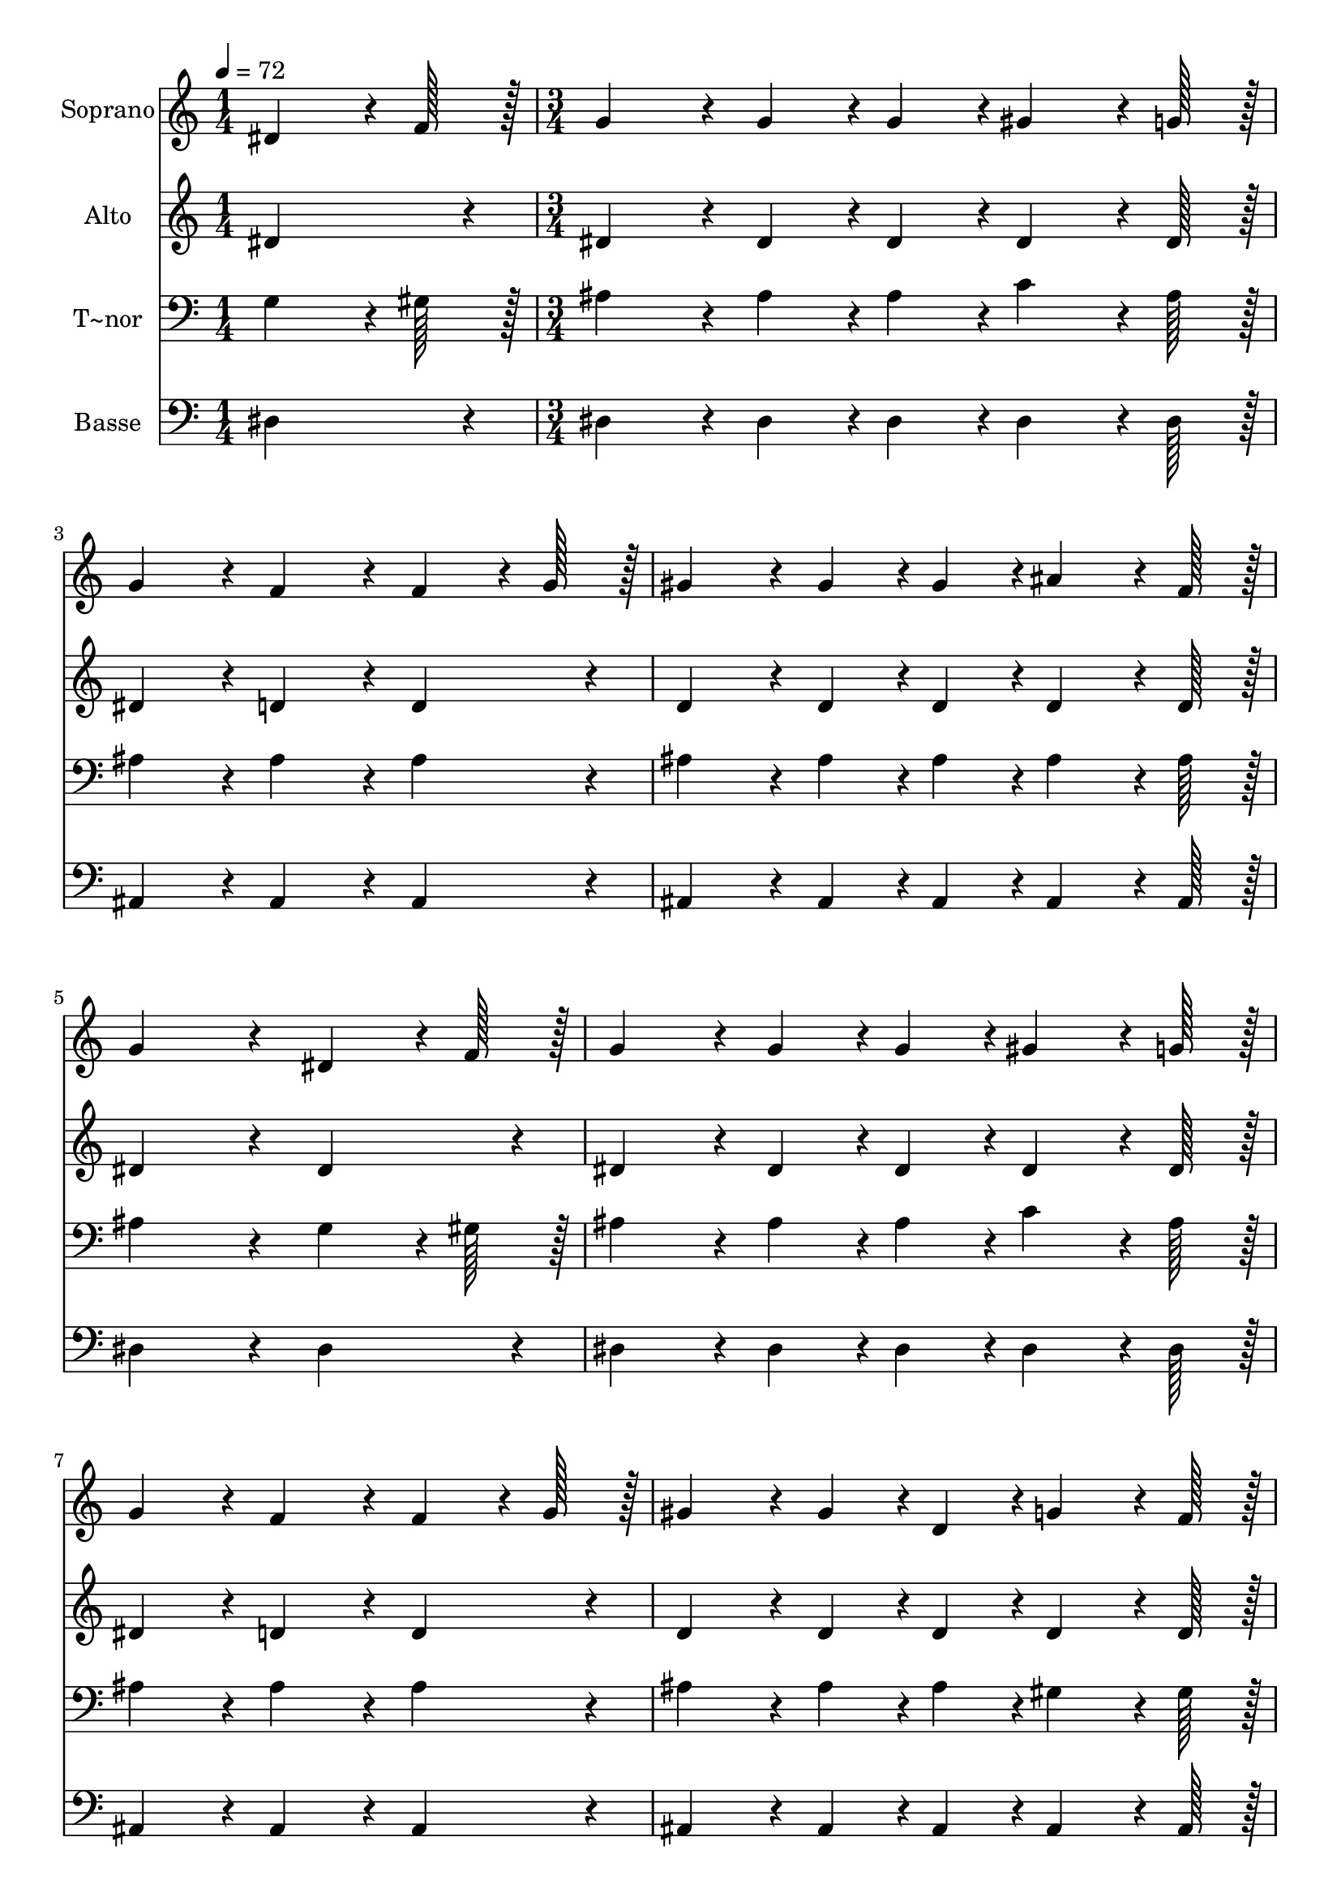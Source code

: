 % Lily was here -- automatically converted by c:/Program Files (x86)/LilyPond/usr/bin/midi2ly.py from output/237.mid
\version "2.14.0"

\layout {
  \context {
    \Voice
    \remove "Note_heads_engraver"
    \consists "Completion_heads_engraver"
    \remove "Rest_engraver"
    \consists "Completion_rest_engraver"
  }
}

trackAchannelA = {
  
  \time 1/4 
  
  \tempo 4 = 72 
  \skip 4 
  | % 2
  
  \time 3/4 
  \skip 4*39 
  \time 5/4 
  \skip 4*5 
  | % 16
  
  \time 3/4 
  
  \tempo 4 = 60 
  \skip 2. 
  | % 17
  
  \time 4/4 
  
  \tempo 4 = 72 
  
}

trackA = <<
  \context Voice = voiceA \trackAchannelA
>>


trackBchannelA = {
  
  \set Staff.instrumentName = "Soprano"
  
  \time 1/4 
  
  \tempo 4 = 72 
  \skip 4 
  | % 2
  
  \time 3/4 
  \skip 4*39 
  \time 5/4 
  \skip 4*5 
  | % 16
  
  \time 3/4 
  
  \tempo 4 = 60 
  \skip 2. 
  | % 17
  
  \time 4/4 
  
  \tempo 4 = 72 
  
}

trackBchannelB = \relative c {
  dis'4*64/96 r4*8/96 f128*7 r128 g4*86/96 r4*10/96 g4*43/96 r4*5/96 g4*43/96 
  r4*5/96 gis4*64/96 r4*8/96 g128*7 r128 
  | % 2
  g4*86/96 r4*10/96 f4*86/96 r4*10/96 f4*64/96 r4*8/96 g128*7 
  r128 gis4*86/96 r4*10/96 
  | % 3
  gis4*43/96 r4*5/96 gis4*43/96 r4*5/96 ais4*64/96 r4*8/96 f128*7 
  r128 g4*172/96 r4*20/96 
  | % 4
  dis4*64/96 r4*8/96 f128*7 r128 g4*86/96 r4*10/96 g4*43/96 r4*5/96 g4*43/96 
  r4*5/96 gis4*64/96 r4*8/96 g128*7 r128 
  | % 5
  g4*86/96 r4*10/96 f4*86/96 r4*10/96 f4*64/96 r4*8/96 g128*7 
  r128 gis4*86/96 r4*10/96 
  | % 6
  gis4*43/96 r4*5/96 d4*43/96 r4*5/96 g4*64/96 r4*8/96 f128*7 
  r128 dis4*172/96 r4*20/96 
  | % 7
  ais'4*64/96 r4*8/96 ais128*7 r128 c4*86/96 r4*10/96 gis4*86/96 
  r4*10/96 ais4*64/96 r4*8/96 c128*7 r128 
  | % 8
  ais4*86/96 r4*10/96 g4*86/96 r4*10/96 ais4*64/96 r4*8/96 ais128*7 
  r128 ais128*43 r128*5 f4*43/96 r4*5/96 g4*43/96 r4*5/96 gis4*43/96 
  r4*5/96 g4*172/96 r4*20/96 
  | % 10
  g4*64/96 r4*8/96 g128*7 r128 c128*43 r128*5 c4*43/96 r4*5/96 d4*43/96 
  r4*5/96 dis4*43/96 r4*5/96 
  | % 11
  dis4*86/96 r4*10/96 ais4*259/96 r4*29/96 
  | % 12
  ais4*64/96 r4*8/96 ais128*7 r128 ais128*43 r128*5 d,4*43/96 
  r4*5/96 c4*43/96 r4*5/96 d4*43/96 r4*5/96 
  | % 13
  dis128*115 
}

trackB = <<
  \context Voice = voiceA \trackBchannelA
  \context Voice = voiceB \trackBchannelB
>>


trackCchannelA = {
  
  \set Staff.instrumentName = "Alto"
  
  \time 1/4 
  
  \tempo 4 = 72 
  \skip 4 
  | % 2
  
  \time 3/4 
  \skip 4*39 
  \time 5/4 
  \skip 4*5 
  | % 16
  
  \time 3/4 
  
  \tempo 4 = 60 
  \skip 2. 
  | % 17
  
  \time 4/4 
  
  \tempo 4 = 72 
  
}

trackCchannelB = \relative c {
  dis'4*86/96 r4*10/96 dis4*86/96 r4*10/96 dis4*43/96 r4*5/96 dis4*43/96 
  r4*5/96 dis4*64/96 r4*8/96 dis128*7 r128 
  | % 2
  dis4*86/96 r4*10/96 d4*86/96 r4*10/96 d4*86/96 r4*10/96 d4*86/96 
  r4*10/96 
  | % 3
  d4*43/96 r4*5/96 d4*43/96 r4*5/96 d4*64/96 r4*8/96 d128*7 r128 dis4*172/96 
  r4*20/96 
  | % 4
  dis4*86/96 r4*10/96 dis4*86/96 r4*10/96 dis4*43/96 r4*5/96 dis4*43/96 
  r4*5/96 dis4*64/96 r4*8/96 dis128*7 r128 
  | % 5
  dis4*86/96 r4*10/96 d4*86/96 r4*10/96 d4*86/96 r4*10/96 d4*86/96 
  r4*10/96 
  | % 6
  d4*43/96 r4*5/96 d4*43/96 r4*5/96 d4*64/96 r4*8/96 d128*7 r128 dis4*172/96 
  r4*20/96 
  | % 7
  dis4*64/96 r4*8/96 dis128*7 r128 dis4*86/96 r4*10/96 dis4*86/96 
  r4*10/96 dis4*64/96 r4*8/96 dis128*7 r128 
  | % 8
  dis4*86/96 r4*10/96 dis4*86/96 r4*10/96 d4*64/96 r4*8/96 d128*7 
  r128 d128*43 r128*5 d4*43/96 r4*5/96 d4*43/96 r4*5/96 d4*43/96 
  r4*5/96 dis4*172/96 r4*20/96 
  | % 10
  dis4*64/96 r4*8/96 dis128*7 r128 gis128*43 r128*5 gis4*43/96 
  r4*5/96 gis4*43/96 r4*5/96 gis4*43/96 r4*5/96 
  | % 11
  g4*86/96 r4*10/96 g4*259/96 r4*29/96 
  | % 12
  dis4*64/96 r4*8/96 dis128*7 r128 d128*43 r128*5 ais4*43/96 
  r4*5/96 gis4*43/96 r4*5/96 ais4*43/96 r4*5/96 
  | % 13
  ais128*115 
}

trackC = <<
  \context Voice = voiceA \trackCchannelA
  \context Voice = voiceB \trackCchannelB
>>


trackDchannelA = {
  
  \set Staff.instrumentName = "T~nor"
  
  \time 1/4 
  
  \tempo 4 = 72 
  \skip 4 
  | % 2
  
  \time 3/4 
  \skip 4*39 
  \time 5/4 
  \skip 4*5 
  | % 16
  
  \time 3/4 
  
  \tempo 4 = 60 
  \skip 2. 
  | % 17
  
  \time 4/4 
  
  \tempo 4 = 72 
  
}

trackDchannelB = \relative c {
  g'4*64/96 r4*8/96 gis128*7 r128 ais4*86/96 r4*10/96 ais4*43/96 
  r4*5/96 ais4*43/96 r4*5/96 c4*64/96 r4*8/96 ais128*7 r128 
  | % 2
  ais4*86/96 r4*10/96 ais4*86/96 r4*10/96 ais4*86/96 r4*10/96 ais4*86/96 
  r4*10/96 
  | % 3
  ais4*43/96 r4*5/96 ais4*43/96 r4*5/96 ais4*64/96 r4*8/96 ais128*7 
  r128 ais4*172/96 r4*20/96 
  | % 4
  g4*64/96 r4*8/96 gis128*7 r128 ais4*86/96 r4*10/96 ais4*43/96 
  r4*5/96 ais4*43/96 r4*5/96 c4*64/96 r4*8/96 ais128*7 r128 
  | % 5
  ais4*86/96 r4*10/96 ais4*86/96 r4*10/96 ais4*86/96 r4*10/96 ais4*86/96 
  r4*10/96 
  | % 6
  ais4*43/96 r4*5/96 ais4*43/96 r4*5/96 gis4*64/96 r4*8/96 gis128*7 
  r128 g4*172/96 r4*20/96 
  | % 7
  g4*64/96 r4*8/96 g128*7 r128 gis4*86/96 r4*10/96 gis4*86/96 
  r4*10/96 g4*64/96 r4*8/96 gis128*7 r128 
  | % 8
  g4*86/96 r4*10/96 ais4*86/96 r4*10/96 ais4*64/96 r4*8/96 ais128*7 
  r128 ais128*43 r128*5 ais4*43/96 r4*5/96 ais4*43/96 r4*5/96 ais4*43/96 
  r4*5/96 ais4*172/96 r4*20/96 
  | % 10
  ais4*64/96 r4*8/96 ais128*7 r128 dis128*43 r128*5 dis4*43/96 
  r4*5/96 d4*43/96 r4*5/96 c4*43/96 r4*5/96 
  | % 11
  ais4*86/96 r4*10/96 dis4*259/96 r4*29/96 
  | % 12
  g,4*64/96 r4*8/96 g128*7 r128 gis128*43 r128*5 gis4*43/96 r4*5/96 gis4*43/96 
  r4*5/96 gis4*43/96 r4*5/96 
  | % 13
  g128*115 
}

trackD = <<

  \clef bass
  
  \context Voice = voiceA \trackDchannelA
  \context Voice = voiceB \trackDchannelB
>>


trackEchannelA = {
  
  \set Staff.instrumentName = "Basse"
  
  \time 1/4 
  
  \tempo 4 = 72 
  \skip 4 
  | % 2
  
  \time 3/4 
  \skip 4*39 
  \time 5/4 
  \skip 4*5 
  | % 16
  
  \time 3/4 
  
  \tempo 4 = 60 
  \skip 2. 
  | % 17
  
  \time 4/4 
  
  \tempo 4 = 72 
  
}

trackEchannelB = \relative c {
  dis4*86/96 r4*10/96 dis4*86/96 r4*10/96 dis4*43/96 r4*5/96 dis4*43/96 
  r4*5/96 dis4*64/96 r4*8/96 dis128*7 r128 
  | % 2
  ais4*86/96 r4*10/96 ais4*86/96 r4*10/96 ais4*86/96 r4*10/96 ais4*86/96 
  r4*10/96 
  | % 3
  ais4*43/96 r4*5/96 ais4*43/96 r4*5/96 ais4*64/96 r4*8/96 ais128*7 
  r128 dis4*172/96 r4*20/96 
  | % 4
  dis4*86/96 r4*10/96 dis4*86/96 r4*10/96 dis4*43/96 r4*5/96 dis4*43/96 
  r4*5/96 dis4*64/96 r4*8/96 dis128*7 r128 
  | % 5
  ais4*86/96 r4*10/96 ais4*86/96 r4*10/96 ais4*86/96 r4*10/96 ais4*86/96 
  r4*10/96 
  | % 6
  ais4*43/96 r4*5/96 ais4*43/96 r4*5/96 ais4*64/96 r4*8/96 ais128*7 
  r128 dis4*172/96 r4*20/96 
  | % 7
  dis4*64/96 r4*8/96 dis128*7 r128 gis,4*86/96 r4*10/96 c4*86/96 
  r4*10/96 dis4*64/96 r4*8/96 dis128*7 r128 
  | % 8
  dis4*86/96 r4*10/96 dis4*86/96 r4*10/96 ais4*64/96 r4*8/96 ais128*7 
  r128 ais128*43 r128*5 gis'4*43/96 r4*5/96 g4*43/96 r4*5/96 f4*43/96 
  r4*5/96 dis4*172/96 r4*20/96 
  | % 10
  dis4*64/96 r4*8/96 dis128*7 r128 dis128*43 r128*5 dis4*43/96 
  r4*5/96 dis4*43/96 r4*5/96 dis4*43/96 r4*5/96 
  | % 11
  dis4*86/96 r4*10/96 dis4*259/96 r4*29/96 
  | % 12
  ais4*64/96 r4*8/96 ais128*7 r128 ais128*43 r128*5 ais4*43/96 
  r4*5/96 ais4*43/96 r4*5/96 ais4*43/96 r4*5/96 
  | % 13
  dis128*115 
}

trackE = <<

  \clef bass
  
  \context Voice = voiceA \trackEchannelA
  \context Voice = voiceB \trackEchannelB
>>


\score {
  <<
    \context Staff=trackB \trackA
    \context Staff=trackB \trackB
    \context Staff=trackC \trackA
    \context Staff=trackC \trackC
    \context Staff=trackD \trackA
    \context Staff=trackD \trackD
    \context Staff=trackE \trackA
    \context Staff=trackE \trackE
  >>
  \layout {}
  \midi {}
}
